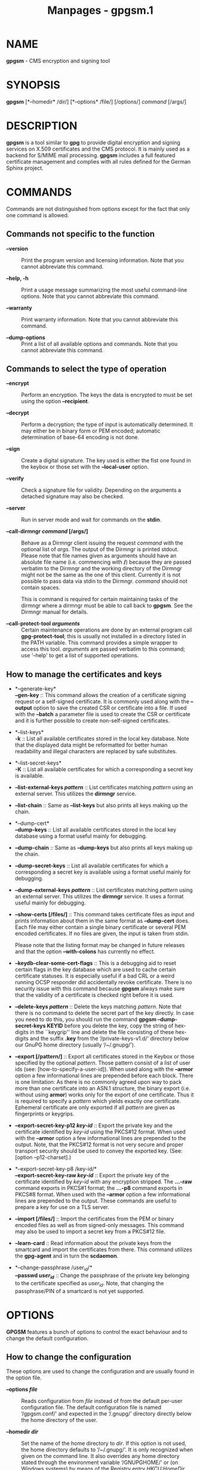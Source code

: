 #+TITLE: Manpages - gpgsm.1
* NAME
*gpgsm* - CMS encryption and signing tool

* SYNOPSIS
*gpgsm* [*--homedir* /dir/] [*--options* /file/] [/options/] /command/
[/args/]

* DESCRIPTION
*gpgsm* is a tool similar to *gpg* to provide digital encryption and
signing services on X.509 certificates and the CMS protocol. It is
mainly used as a backend for S/MIME mail processing. *gpgsm* includes a
full featured certificate management and complies with all rules defined
for the German Sphinx project.

* COMMANDS
Commands are not distinguished from options except for the fact that
only one command is allowed.

** Commands not specific to the function

- *--version* :: Print the program version and licensing information.
  Note that you cannot abbreviate this command.

- *--help, -h* :: Print a usage message summarizing the most useful
  command-line options. Note that you cannot abbreviate this command.

- *--warranty* :: Print warranty information. Note that you cannot
  abbreviate this command.

- *--dump-options* :: Print a list of all available options and
  commands. Note that you cannot abbreviate this command.

** Commands to select the type of operation

- *--encrypt* :: Perform an encryption. The keys the data is encrypted
  to must be set using the option *--recipient*.

- *--decrypt* :: Perform a decryption; the type of input is
  automatically determined. It may either be in binary form or PEM
  encoded; automatic determination of base-64 encoding is not done.

- *--sign* :: Create a digital signature. The key used is either the
  fist one found in the keybox or those set with the *--local-user*
  option.

- *--verify* :: Check a signature file for validity. Depending on the
  arguments a detached signature may also be checked.

- *--server* :: Run in server mode and wait for commands on the *stdin*.

- *--call-dirmngr /command/ [/args/]* :: Behave as a Dirmngr client
  issuing the request /command/ with the optional list of /args/. The
  output of the Dirmngr is printed stdout. Please note that file names
  given as arguments should have an absolute file name (i.e. commencing
  with */*) because they are passed verbatim to the Dirmngr and the
  working directory of the Dirmngr might not be the same as the one of
  this client. Currently it is not possible to pass data via stdin to
  the Dirmngr. /command/ should not contain spaces.

  This is command is required for certain maintaining tasks of the
  dirmngr where a dirmngr must be able to call back to *gpgsm*. See the
  Dirmngr manual for details.

- *--call-protect-tool /arguments/* :: Certain maintenance operations
  are done by an external program call *gpg-protect-tool*; this is
  usually not installed in a directory listed in the PATH variable. This
  command provides a simple wrapper to access this tool. /arguments/ are
  passed verbatim to this command; use ‘--help' to get a list of
  supported operations.

** How to manage the certificates and keys

- *--generate-key*\\
  *--gen-key* :: This command allows the creation of a certificate
  signing request or a self-signed certificate. It is commonly used
  along with the *--output* option to save the created CSR or
  certificate into a file. If used with the *--batch* a parameter file
  is used to create the CSR or certificate and it is further possible to
  create non-self-signed certificates.

- *--list-keys*\\
  *-k* :: List all available certificates stored in the local key
  database. Note that the displayed data might be reformatted for better
  human readability and illegal characters are replaced by safe
  substitutes.

- *--list-secret-keys*\\
  *-K* :: List all available certificates for which a corresponding a
  secret key is available.

- *--list-external-keys /pattern/* :: List certificates matching
  /pattern/ using an external server. This utilizes the *dirmngr*
  service.

- *--list-chain* :: Same as *--list-keys* but also prints all keys
  making up the chain.

- *--dump-cert*\\
  *--dump-keys* :: List all available certificates stored in the local
  key database using a format useful mainly for debugging.

- *--dump-chain* :: Same as *--dump-keys* but also prints all keys
  making up the chain.

- *--dump-secret-keys* :: List all available certificates for which a
  corresponding a secret key is available using a format useful mainly
  for debugging.

- *--dump-external-keys /pattern/* :: List certificates matching
  /pattern/ using an external server. This utilizes the *dirmngr*
  service. It uses a format useful mainly for debugging.

- *--show-certs [/files/]* :: This command takes certificate files as
  input and prints information about them in the same format as
  *--dump-cert* does. Each file may either contain a single binary
  certificate or several PEM encoded certificates. If no files are
  given, the input is taken from stdin.

  Please note that the listing format may be changed in future releases
  and that the option *--with-colons* has currently no effect.

- *--keydb-clear-some-cert-flags* :: This is a debugging aid to reset
  certain flags in the key database which are used to cache certain
  certificate statuses. It is especially useful if a bad CRL or a weird
  running OCSP responder did accidentally revoke certificate. There is
  no security issue with this command because *gpgsm* always make sure
  that the validity of a certificate is checked right before it is used.

- *--delete-keys /pattern/* :: Delete the keys matching /pattern/. Note
  that there is no command to delete the secret part of the key
  directly. In case you need to do this, you should run the command
  *gpgsm --dump-secret-keys KEYID* before you delete the key, copy the
  string of hex-digits in the ``keygrip'' line and delete the file
  consisting of these hex-digits and the suffix *.key* from the
  ‘/private-keys-v1.d/' directory below our GnuPG home directory
  (usually ‘/~/.gnupg/').

- *--export [/pattern/]* :: Export all certificates stored in the Keybox
  or those specified by the optional /pattern/. Those pattern consist of
  a list of user ids (see: [how-to-specify-a-user-id]). When used along
  with the *--armor* option a few informational lines are prepended
  before each block. There is one limitation: As there is no commonly
  agreed upon way to pack more than one certificate into an ASN.1
  structure, the binary export (i.e. without using *armor*) works only
  for the export of one certificate. Thus it is required to specify a
  /pattern/ which yields exactly one certificate. Ephemeral certificate
  are only exported if all /pattern/ are given as fingerprints or
  keygrips.

- *--export-secret-key-p12 /key-id/* :: Export the private key and the
  certificate identified by /key-id/ using the PKCS#12 format. When used
  with the *--armor* option a few informational lines are prepended to
  the output. Note, that the PKCS#12 format is not very secure and
  proper transport security should be used to convey the exported key.
  (See: [option --p12-charset].)

- *--export-secret-key-p8 /key-id/*\\
  *--export-secret-key-raw /key-id/* :: Export the private key of the
  certificate identified by /key-id/ with any encryption stripped. The
  *...-raw* command exports in PKCS#1 format; the *...-p8* command
  exports in PKCS#8 format. When used with the *--armor* option a few
  informational lines are prepended to the output. These commands are
  useful to prepare a key for use on a TLS server.

- *--import [/files/]* :: Import the certificates from the PEM or binary
  encoded files as well as from signed-only messages. This command may
  also be used to import a secret key from a PKCS#12 file.

- *--learn-card* :: Read information about the private keys from the
  smartcard and import the certificates from there. This command
  utilizes the *gpg-agent* and in turn the *scdaemon*.

- *--change-passphrase /user_id/*\\
  *--passwd /user_id/* :: Change the passphrase of the private key
  belonging to the certificate specified as /user_id/. Note, that
  changing the passphrase/PIN of a smartcard is not yet supported.

* OPTIONS
*GPGSM* features a bunch of options to control the exact behaviour and
to change the default configuration.

** How to change the configuration

These options are used to change the configuration and are usually found
in the option file.

- *--options /file/* :: Reads configuration from /file/ instead of from
  the default per-user configuration file. The default configuration
  file is named ‘/gpgsm.conf/' and expected in the ‘/.gnupg/' directory
  directly below the home directory of the user.

- *--homedir /dir/* :: Set the name of the home directory to /dir/. If
  this option is not used, the home directory defaults to ‘/~/.gnupg/'.
  It is only recognized when given on the command line. It also
  overrides any home directory stated through the environment variable
  ‘/GNUPGHOME/' or (on Windows systems) by means of the Registry entry
  /HKCU\Software\GNU\GnuPG:HomeDir/.

  On Windows systems it is possible to install GnuPG as a portable
  application. In this case only this command line option is considered,
  all other ways to set a home directory are ignored.

- *-v* :: - *--verbose* :: Outputs additional information while running.
    You can increase the verbosity by giving several verbose commands to
    *gpgsm*, such as ‘-vv'.

- *--keyserver /string/* :: This is a deprecated option. It was used to
  add an LDAP server to use for X.509 certificate and CRL lookup. The
  alias *--ldapserver* existed from version 2.2.28 to 2.2.33 and 2.3.2
  to 2.3.4 but is now entirely ignored.

  LDAP servers must be given in the configuration for *dirmngr*.

- *--policy-file /filename/* :: Change the default name of the policy
  file to /filename/. The default name is ‘/policies.txt/'.

- *--agent-program /file/* :: Specify an agent program to be used for
  secret key operations. The default value is determined by running the
  command *gpgconf*. Note that the pipe symbol (*|*) is used for a
  regression test suite hack and may thus not be used in the file name.

- *--dirmngr-program /file/* :: Specify a dirmngr program to be used for
  CRL checks. The default value is
  ‘//nix/store/3740w49c73r712d94hl2wx7q3a39b3b0-gnupg-2.4.5/bin/dirmngr/'.

- *--prefer-system-dirmngr* :: This option is obsolete and ignored.

- *--disable-dirmngr* :: Entirely disable the use of the Dirmngr.

- *--no-autostart* :: Do not start the gpg-agent or the dirmngr if it
  has not yet been started and its service is required. This option is
  mostly useful on machines where the connection to gpg-agent has been
  redirected to another machines. If dirmngr is required on the remote
  machine, it may be started manually using *gpgconf --launch dirmngr*.

- *--no-secmem-warning* :: Do not print a warning when the so called
  "secure memory" cannot be used.

- *--log-file /file/* :: When running in server mode, append all logging
  output to /file/. Use ‘/socket:///' to log to socket.

- *--log-time* :: Prefix all log output with a timestamp even if no log
  file is used.

** Certificate related options

- *--enable-policy-checks*\\
  *--disable-policy-checks* :: By default policy checks are enabled.
  These options may be used to change it.

- *--enable-crl-checks*\\
  *--disable-crl-checks* :: By default the CRL checks are enabled and
  the DirMngr is used to check for revoked certificates. The disable
  option is most useful with an off-line network connection to suppress
  this check and also to avoid that new certificates introduce a web bug
  by including a certificate specific CRL DP. The disable option also
  disables an issuer certificate lookup via the authorityInfoAccess
  property of the certificate; the *--enable-issuer-key-retrieve* can be
  used to make use of that property anyway.

- *--enable-trusted-cert-crl-check*\\
  *--disable-trusted-cert-crl-check* :: By default the CRL for trusted
  root certificates are checked like for any other certificates. This
  allows a CA to revoke its own certificates voluntary without the need
  of putting all ever issued certificates into a CRL. The disable option
  may be used to switch this extra check off. Due to the caching done by
  the Dirmngr, there will not be any noticeable performance gain. Note,
  that this also disables possible OCSP checks for trusted root
  certificates. A more specific way of disabling this check is by adding
  the ``relax'' keyword to the root CA line of the ‘/trustlist.txt/'

- *--force-crl-refresh* :: Tell the dirmngr to reload the CRL for each
  request. For better performance, the dirmngr will actually optimize
  this by suppressing the loading for short time intervals (e.g. 30
  minutes). This option is useful to make sure that a fresh CRL is
  available for certificates hold in the keybox. The suggested way of
  doing this is by using it along with the option *--with-validation*
  for a key listing command. This option should not be used in a
  configuration file.

- *--enable-issuer-based-crl-check* :: Run a CRL check even for
  certificates which do not have any CRL distribution point. This
  requires that a suitable LDAP server has been configured in Dirmngr
  and that the CRL can be found using the issuer. This option reverts to
  what GnuPG did up to version 2.2.20. This option is in general not
  useful.

- *--enable-ocsp*\\
  *--disable-ocsp* :: By default OCSP checks are disabled. The enable
  option may be used to enable OCSP checks via Dirmngr. If CRL checks
  are also enabled, CRLs will be used as a fallback if for some reason
  an OCSP request will not succeed. Note, that you have to allow OCSP
  requests in Dirmngr's configuration too (option *--allow-ocsp*) and
  configure Dirmngr properly. If you do not do so you will get the error
  code ‘Not supported'.

- *--auto-issuer-key-retrieve* :: If a required certificate is missing
  while validating the chain of certificates, try to load that
  certificate from an external location. This usually means that Dirmngr
  is employed to search for the certificate. Note that this option makes
  a "web bug" like behavior possible. LDAP server operators can see
  which keys you request, so by sending you a message signed by a brand
  new key (which you naturally will not have on your local keybox), the
  operator can tell both your IP address and the time when you verified
  the signature. Note that if CRL checking is not disabled issuer
  certificates are retrieved in any case using the caIssuers
  authorityInfoAccess method.

- *--validation-model /name/* :: This option changes the default
  validation model. The only possible values are "shell" (which is the
  default), "chain" which forces the use of the chain model and "steed"
  for a new simplified model. The chain model is also used if an option
  in the ‘/trustlist.txt/' or an attribute of the certificate requests
  it. However the standard model (shell) is in that case always tried
  first.

- *--ignore-cert-extension /oid/* :: Add /oid/ to the list of ignored
  certificate extensions. The /oid/ is expected to be in dotted decimal
  form, like *2.5.29.3*. This option may be used more than once.
  Critical flagged certificate extensions matching one of the OIDs in
  the list are treated as if they are actually handled and thus the
  certificate will not be rejected due to an unknown critical extension.
  Use this option with care because extensions are usually flagged as
  critical for a reason.

** Input and Output

- *--armor*\\
  *-a* :: Create PEM encoded output. Default is binary output.

- *--base64* :: Create Base-64 encoded output; i.e. PEM without the
  header lines.

- *--assume-armor* :: Assume the input data is PEM encoded. Default is
  to autodetect the encoding but this is may fail.

- *--assume-base64* :: Assume the input data is plain base-64 encoded.

- *--assume-binary* :: Assume the input data is binary encoded.

- *--input-size-hint /n/* :: This option can be used to tell GPGSM the
  size of the input data in bytes. /n/ must be a positive base-10
  number. It is used by the *--status-fd* line ``PROGRESS'' to provide a
  value for ``total'' if that is not available by other means.

- *--p12-charset /name/* :: *gpgsm* uses the UTF-8 encoding when
  encoding passphrases for PKCS#12 files. This option may be used to
  force the passphrase to be encoded in the specified encoding /name/.
  This is useful if the application used to import the key uses a
  different encoding and thus will not be able to import a file
  generated by *gpgsm*. Commonly used values for /name/ are *Latin1* and
  *CP850*. Note that *gpgsm* itself automagically imports any file with
  a passphrase encoded to the most commonly used encodings.

- *--default-key /user_id/* :: Use /user_id/ as the standard key for
  signing. This key is used if no other key has been defined as a
  signing key. Note, that the first *--local-users* option also sets
  this key if it has not yet been set; however *--default-key* always
  overrides this.

- *--local-user /user_id/* :: - *-u /user_id/* :: Set the user(s) to be
    used for signing. The default is the first secret key found in the
    database.

- *--recipient /name/*\\
  *-r* :: Encrypt to the user id /name/. There are several ways a user
  id may be given (see: [how-to-specify-a-user-id]).

- *--output /file/*\\
  *-o /file/* :: Write output to /file/. The default is to write it to
  stdout.

- *--with-key-data* :: Displays extra information with the *--list-keys*
  commands. Especially a line tagged *grp* is printed which tells you
  the keygrip of a key. This string is for example used as the file name
  of the secret key. Implies *--with-colons*.

- *--with-validation* :: When doing a key listing, do a full validation
  check for each key and print the result. This is usually a slow
  operation because it requires a CRL lookup and other operations.

  When used along with *--import*, a validation of the certificate to
  import is done and only imported if it succeeds the test. Note that
  this does not affect an already available certificate in the DB. This
  option is therefore useful to simply verify a certificate.

- *--with-md5-fingerprint* :: For standard key listings, also print the
  MD5 fingerprint of the certificate.

- *--with-keygrip* :: Include the keygrip in standard key listings. Note
  that the keygrip is always listed in *--with-colons* mode.

- *--with-secret* :: Include info about the presence of a secret key in
  public key listings done with *--with-colons*.

- *--no-pretty-dn* :: By default gpgsm prints distinguished names (DNs)
  like the Issuer or Subject in a more readable format (e.g. using a
  well defined order of the parts). However, this format can't be used
  as input strings. This option reverts printing to standard RFC-2253
  format and thus avoids the need to use --dump-cert or --with-colons to
  get the ``real'' name.

** How to change how the CMS is created

- *--include-certs /n/* :: Using /n/ of -2 includes all certificate
  except for the root cert, -1 includes all certs, 0 does not include
  any certs, 1 includes only the signers cert and all other positive
  values include up to /n/ certificates starting with the signer cert.
  The default is -2.

- *--cipher-algo /oid/* :: Use the cipher algorithm with the ASN.1
  object identifier /oid/ for encryption. For convenience the strings
  *3DES*, *AES* and *AES256* may be used instead of their OIDs. The
  default is *AES* (2.16.840.1.101.3.4.1.2).

- *--digest-algo *name** :: Use *name* as the message digest algorithm.
  Usually this algorithm is deduced from the respective signing
  certificate. This option forces the use of the given algorithm and may
  lead to severe interoperability problems.

** Doing things one usually do not want to do

- *--chuid /uid/* :: Change the current user to /uid/ which may either
  be a number or a name. This can be used from the root account to run
  gpgsm for another user. If /uid/ is not the current UID a standard
  PATH is set and the envvar GNUPGHOME is unset. To override the latter
  the option *--homedir* can be used. This option has only an effect
  when used on the command line. This option has currently no effect at
  all on Windows.

- *--extra-digest-algo /name/* :: Sometimes signatures are broken in
  that they announce a different digest algorithm than actually used.
  *gpgsm* uses a one-pass data processing model and thus needs to rely
  on the announced digest algorithms to properly hash the data. As a
  workaround this option may be used to tell *gpgsm* to also hash the
  data using the algorithm /name/; this slows processing down a little
  bit but allows verification of such broken signatures. If *gpgsm*
  prints an error like ``digest algo 8 has not been enabled'' you may
  want to try this option, with ‘SHA256' for /name/.

- *--compliance /string/* :: Set the compliance mode. Valid values are
  shown when using "help" for /string/.

- *--min-rsa-length /n/* :: This option adjusts the compliance mode
  "de-vs" for stricter key size requirements. For example, a value of
  3000 turns rsa2048 and dsa2048 keys into non-VS-NfD compliant keys.

- *--require-compliance* :: To check that data has been encrypted
  according to the rules of the current compliance mode, a gpgsm user
  needs to evaluate the status lines. This is allows frontends to handle
  compliance check in a more flexible way. However, for scripted use the
  required evaluation of the status-line requires quite some effort;
  this option can be used instead to make sure that the gpgsm process
  exits with a failure if the compliance rules are not fulfilled. Note
  that this option has currently an effect only in "de-vs" mode.

- *--always-trust* :: Force encryption to the specified certificates
  without any validation of the certificate chain. The only requirement
  is that the certificate is capable of encryption. Note that this
  option is ineffective if *--require-compliance* is used.

- *--ignore-cert-with-oid /oid/* :: Add /oid/ to the list of OIDs to be
  checked while reading certificates from smartcards. The /oid/ is
  expected to be in dotted decimal form, like *2.5.29.3*. This option
  may be used more than once. As of now certificates with an extended
  key usage matching one of those OIDs are ignored during a
  *--learn-card* operation and not imported. This option can help to
  keep the local key database clear of unneeded certificates stored on
  smartcards.

- *--faked-system-time /epoch/* :: This option is only useful for
  testing; it sets the system time back or forth to /epoch/ which is the
  number of seconds elapsed since the year 1970. Alternatively /epoch/
  may be given as a full ISO time string (e.g. "20070924T154812").

- *--with-ephemeral-keys* :: Include ephemeral flagged keys in the
  output of key listings. Note that they are included anyway if the key
  specification for a listing is given as fingerprint or keygrip.

- *--compatibility-flags /flags/* :: Set compatibility flags to work
  around problems due to non-compliant certificates or data. The /flags/
  are given as a comma separated list of flag names and are OR-ed
  together. The special flag "none" clears the list and allows one to
  start over with an empty list. To get a list of available flags the
  sole word "help" can be used.

- *--debug-level /level/* :: Select the debug level for investigating
  problems. /level/ may be a numeric value or by a keyword:

#+begin_quote
- *none* :: No debugging at all. A value of less than 1 may be used
  instead of the keyword.

- *basic* :: Some basic debug messages. A value between 1 and 2 may be
  used instead of the keyword.

- *advanced* :: More verbose debug messages. A value between 3 and 5 may
  be used instead of the keyword.

- *expert* :: Even more detailed messages. A value between 6 and 8 may
  be used instead of the keyword.

- *guru* :: All of the debug messages you can get. A value greater than
  8 may be used instead of the keyword. The creation of hash tracing
  files is only enabled if the keyword is used.

#+end_quote

How these messages are mapped to the actual debugging flags is not
specified and may change with newer releases of this program. They are
however carefully selected to best aid in debugging.

- *--debug /flags/* :: Set debug flags. All flags are or-ed and /flags/
  may be given in C syntax (e.g. 0x0042) or as a comma separated list of
  flag names. To get a list of all supported flags the single word
  "help" can be used. This option is only useful for debugging and the
  behavior may change at any time without notice.

  Note, that all flags set using this option may get overridden by
  *--debug-level*.

- *--debug-all* :: Same as *--debug=0xffffffff*

- *--debug-allow-core-dump* :: Usually *gpgsm* tries to avoid dumping
  core by well written code and by disabling core dumps for security
  reasons. However, bugs are pretty durable beasts and to squash them it
  is sometimes useful to have a core dump. This option enables core
  dumps unless the Bad Thing happened before the option parsing.

- *--debug-no-chain-validation* :: This is actually not a debugging
  option but only useful as such. It lets *gpgsm* bypass all certificate
  chain validation checks.

- *--debug-ignore-expiration* :: This is actually not a debugging option
  but only useful as such. It lets *gpgsm* ignore all notAfter dates,
  this is used by the regression tests.

- *--passphrase-fd *n** :: Read the passphrase from file descriptor *n*.
  Only the first line will be read from file descriptor *n*. If you use
  0 for *n*, the passphrase will be read from STDIN. This can only be
  used if only one passphrase is supplied.

  Note that this passphrase is only used if the option *--batch* has
  also been given.

- *--pinentry-mode *mode** :: Set the pinentry mode to *mode*. Allowed
  values for *mode* are:

  - *default* :: Use the default of the agent, which is *ask*.

  - *ask* :: Force the use of the Pinentry.

  - *cancel* :: Emulate use of Pinentry's cancel button.

  - *error* :: Return a Pinentry error (``No Pinentry'').

  - *loopback* :: Redirect Pinentry queries to the caller. Note that in
    contrast to Pinentry the user is not prompted again if he enters a
    bad password.

- *--request-origin /origin/* :: Tell gpgsm to assume that the operation
  ultimately originated at /origin/. Depending on the origin certain
  restrictions are applied and the Pinentry may include an extra note on
  the origin. Supported values for /origin/ are: *local* which is the
  default, *remote* to indicate a remote origin or *browser* for an
  operation requested by a web browser.

- *--no-common-certs-import* :: Suppress the import of common
  certificates on keybox creation.

All the long options may also be given in the configuration file after
stripping off the two leading dashes.

* HOW TO SPECIFY A USER ID
There are different ways to specify a user ID to GnuPG. Some of them are
only valid for *gpg* others are only good for *gpgsm*. Here is the
entire list of ways to specify a key:

- *By key Id.* :: This format is deduced from the length of the string
  and its content or *0x* prefix. The key Id of an X.509 certificate are
  the low 64 bits of its SHA-1 fingerprint. The use of key Ids is just a
  shortcut, for all automated processing the fingerprint should be used.

  When using *gpg* an exclamation mark (!) may be appended to force
  using the specified primary or secondary key and not to try and
  calculate which primary or secondary key to use.

  The last four lines of the example give the key ID in their long form
  as internally used by the OpenPGP protocol. You can see the long key
  ID using the option *--with-colons*.

#+begin_quote
#+begin_example
234567C4
0F34E556E
01347A56A
0xAB123456

234AABBCC34567C4
0F323456784E56EAB
01AB3FED1347A5612
0x234AABBCC34567C4
#+end_example

#+end_quote

- *By fingerprint.* :: This format is deduced from the length of the
  string and its content or the *0x* prefix. Note, that only the 20 byte
  version fingerprint is available with *gpgsm* (i.e. the SHA-1 hash of
  the certificate).

  When using *gpg* an exclamation mark (!) may be appended to force
  using the specified primary or secondary key and not to try and
  calculate which primary or secondary key to use.

  The best way to specify a key Id is by using the fingerprint. This
  avoids any ambiguities in case that there are duplicated key IDs.

#+begin_quote
#+begin_example
1234343434343434C434343434343434
123434343434343C3434343434343734349A3434
0E12343434343434343434EAB3484343434343434
0xE12343434343434343434EAB3484343434343434
#+end_example

#+end_quote

*gpgsm* also accepts colons between each pair of hexadecimal digits
because this is the de-facto standard on how to present X.509
fingerprints. *gpg* also allows the use of the space separated SHA-1
fingerprint as printed by the key listing commands.

- *By exact match on OpenPGP user ID.* :: This is denoted by a leading
  equal sign. It does not make sense for X.509 certificates.

#+begin_quote
#+begin_example
=Heinrich Heine <heinrichh@uni-duesseldorf.de>
#+end_example

#+end_quote

- *By exact match on an email address.* :: This is indicated by
  enclosing the email address in the usual way with left and right
  angles.

#+begin_quote
#+begin_example
<heinrichh@uni-duesseldorf.de>
#+end_example

#+end_quote

- *By partial match on an email address.* :: This is indicated by
  prefixing the search string with an *@*. This uses a substring search
  but considers only the mail address (i.e. inside the angle brackets).

#+begin_quote
#+begin_example
@heinrichh
#+end_example

#+end_quote

- *By exact match on the subject's DN.* :: This is indicated by a
  leading slash, directly followed by the RFC-2253 encoded DN of the
  subject. Note that you can't use the string printed by *gpgsm
  --list-keys* because that one has been reordered and modified for
  better readability; use *--with-colons* to print the raw (but standard
  escaped) RFC-2253 string.

#+begin_quote
#+begin_example
/CN=Heinrich Heine,O=Poets,L=Paris,C=FR
#+end_example

#+end_quote

- *By exact match on the issuer's DN.* :: This is indicated by a leading
  hash mark, directly followed by a slash and then directly followed by
  the RFC-2253 encoded DN of the issuer. This should return the Root
  cert of the issuer. See note above.

#+begin_quote
#+begin_example
#/CN=Root Cert,O=Poets,L=Paris,C=FR
#+end_example

#+end_quote

- *By exact match on serial number and issuer's DN.* :: This is
  indicated by a hash mark, followed by the hexadecimal representation
  of the serial number, then followed by a slash and the RFC-2253
  encoded DN of the issuer. See note above.

#+begin_quote
#+begin_example
#4F03/CN=Root Cert,O=Poets,L=Paris,C=FR
#+end_example

#+end_quote

- *By keygrip.* :: This is indicated by an ampersand followed by the 40
  hex digits of a keygrip. *gpgsm* prints the keygrip when using the
  command *--dump-cert*.

#+begin_quote
#+begin_example
&D75F22C3F86E355877348498CDC92BD21010A480
#+end_example

#+end_quote

- *By substring match.* :: This is the default mode but applications may
  want to explicitly indicate this by putting the asterisk in front.
  Match is not case sensitive.

#+begin_quote
#+begin_example
Heine
*Heine
#+end_example

#+end_quote

- *. and + prefixes* :: These prefixes are reserved for looking up mails
  anchored at the end and for a word search mode. They are not yet
  implemented and using them is undefined.

Please note that we have reused the hash mark identifier which was used
in old GnuPG versions to indicate the so called local-id. It is not
anymore used and there should be no conflict when used with X.509 stuff.

Using the RFC-2253 format of DNs has the drawback that it is not
possible to map them back to the original encoding, however we don't
have to do this because our key database stores this encoding as meta
data.

* EXAMPLES

#+begin_quote
#+begin_example
$ gpgsm -er goo@bar.net <plaintext >ciphertext
#+end_example

#+end_quote

* FILES
There are a few configuration files to control certain aspects of
*gpgsm*'s operation. Unless noted, they are expected in the current home
directory (see: [option --homedir]).

- *gpgsm.conf* :: This is the standard configuration file read by
  *gpgsm* on startup. It may contain any valid long option; the leading
  two dashes may not be entered and the option may not be abbreviated.
  This default name may be changed on the command line (see:
  [gpgsm-option --options]). You should backup this file.

- *common.conf* :: This is an optional configuration file read by
  *gpgsm* on startup. It may contain options pertaining to all
  components of GnuPG. Its current main use is for the "use-keyboxd"
  option.

- *policies.txt* :: This is a list of allowed CA policies. This file
  should list the object identifiers of the policies line by line. Empty
  lines and lines starting with a hash mark are ignored. Policies
  missing in this file and not marked as critical in the certificate
  will print only a warning; certificates with policies marked as
  critical and not listed in this file will fail the signature
  verification. You should backup this file.

  For example, to allow only the policy 2.289.9.9, the file should look
  like this:

#+begin_quote

#+begin_quote
#+begin_example
# Allowed policies
2.289.9.9
#+end_example

#+end_quote

#+end_quote

- *qualified.txt* :: This is the list of root certificates used for
  qualified certificates. They are defined as certificates capable of
  creating legally binding signatures in the same way as handwritten
  signatures are. Comments start with a hash mark and empty lines are
  ignored. Lines do have a length limit but this is not a serious
  limitation as the format of the entries is fixed and checked by
  *gpgsm*: A non-comment line starts with optional whitespace, followed
  by exactly 40 hex characters, white space and a lowercased 2 letter
  country code. Additional data delimited with by a white space is
  current ignored but might late be used for other purposes.

  Note that even if a certificate is listed in this file, this does not
  mean that the certificate is trusted; in general the certificates
  listed in this file need to be listed also in ‘/trustlist.txt/'. This
  is a global file an installed in the sysconf directory (e.g.
  ‘//etc/gnupg/qualified.txt/').

  Every time *gpgsm* uses a certificate for signing or verification this
  file will be consulted to check whether the certificate under question
  has ultimately been issued by one of these CAs. If this is the case
  the user will be informed that the verified signature represents a
  legally binding (``qualified'') signature. When creating a signature
  using such a certificate an extra prompt will be issued to let the
  user confirm that such a legally binding signature shall really be
  created.

  Because this software has not yet been approved for use with such
  certificates, appropriate notices will be shown to indicate this fact.

- *help.txt* :: This is plain text file with a few help entries used
  with *pinentry* as well as a large list of help items for *gpg* and
  *gpgsm*. The standard file has English help texts; to install
  localized versions use filenames like ‘/help.LL.txt/' with LL denoting
  the locale. GnuPG comes with a set of predefined help files in the
  data directory (e.g.
  ‘//nix/store/3740w49c73r712d94hl2wx7q3a39b3b0-gnupg-2.4.5/share/gnupg/gnupg/help.de.txt/')
  and allows overriding of any help item by help files stored in the
  system configuration directory (e.g. ‘//etc/gnupg/help.de.txt/'). For
  a reference of the help file's syntax, please see the installed
  ‘/help.txt/' file.

- *com-certs.pem* :: This file is a collection of common certificates
  used to populated a newly created ‘/pubring.kbx/'. An administrator
  may replace this file with a custom one. The format is a concatenation
  of PEM encoded X.509 certificates. This global file is installed in
  the data directory (e.g.
  ‘//nix/store/3740w49c73r712d94hl2wx7q3a39b3b0-gnupg-2.4.5/share/gnupg/com-certs.pem/').

Note that on larger installations, it is useful to put predefined files
into the directory ‘//etc/skel/.gnupg//' so that newly created users
start up with a working configuration. For existing users a small helper
script is provided to create these files (see: [addgnupghome]).

For internal purposes *gpgsm* creates and maintains a few other files;
they all live in the current home directory (see: [option --homedir]).
Only *gpgsm* may modify these files.

- *pubring.kbx* :: This a database file storing the certificates as well
  as meta information. For debugging purposes the tool *kbxutil* may be
  used to show the internal structure of this file. You should backup
  this file.

- *random_seed* :: This content of this file is used to maintain the
  internal state of the random number generator across invocations. The
  same file is used by other programs of this software too.

- *S.gpg-agent* :: If this file exists *gpgsm* will first try to connect
  to this socket for accessing *gpg-agent* before starting a new
  *gpg-agent* instance. Under Windows this socket (which in reality be a
  plain file describing a regular TCP listening port) is the standard
  way of connecting the *gpg-agent*.

* SEE ALSO
*gpg*(1), *gpg-agent*(1)

The full documentation for this tool is maintained as a Texinfo manual.
If GnuPG and the info program are properly installed at your site, the
command

#+begin_quote
#+begin_example
info gnupg
#+end_example

#+end_quote

should give you access to the complete manual including a menu structure
and an index.
